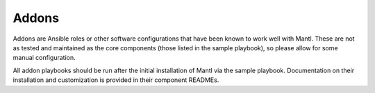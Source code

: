 Addons
======

Addons are Ansible roles or other software configurations that have been known
to work well with Mantl. These are not as tested and maintained as the core
components (those listed in the sample playbook), so please allow for some
manual configuration.

All addon playbooks should be run after the initial installation of Mantl via
the sample playbook. Documentation on their installation and customization is
provided in their component READMEs.
